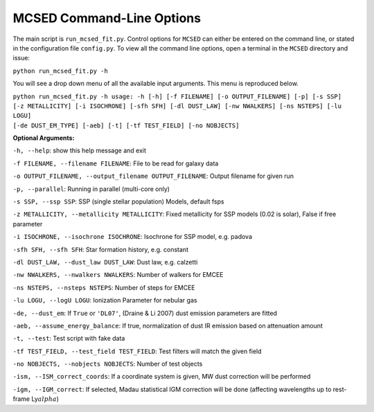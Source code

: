 .. _section-cmd-line:

MCSED Command-Line Options
==========================

The main script is ``run_mcsed_fit.py``. Control options for
``MCSED`` can either be entered on the command line, or stated in the
configuration file ``config.py``. To view all the command line options,
open a terminal in the ``MCSED`` directory and issue:

``python run_mcsed_fit.py -h``

You will see a drop down menu of all the available input arguments. This
menu is reproduced below.

| ``python run_mcsed_fit.py -h usage: -h [-h] [-f FILENAME] [-o OUTPUT_FILENAME] [-p] [-s SSP]`` 
| ``[-z METALLICITY] [-i ISOCHRONE] [-sfh SFH] [-dl DUST_LAW] [-nw NWALKERS] [-ns NSTEPS] [-lu LOGU]``
| ``[-de DUST_EM_TYPE] [-aeb] [-t] [-tf TEST_FIELD] [-no NOBJECTS]``

**Optional Arguments:** 

``-h, --help``: show this help message and exit 

``-f FILENAME, --filename FILENAME``: File to be read for galaxy data 

``-o OUTPUT_FILENAME, --output_filename OUTPUT_FILENAME``: Output filename for given run

``-p, --parallel``: Running in parallel (multi-core only)

``-s SSP, --ssp SSP``: SSP (single stellar population) Models, default fsps 

``-z METALLICITY, --metallicity METALLICITY``: Fixed metallicity for SSP models (0.02 is solar), False if free parameter

``-i ISOCHRONE, --isochrone ISOCHRONE``: Isochrone for SSP model, e.g. padova

``-sfh SFH, --sfh SFH``: Star formation history, e.g. constant 

``-dl DUST_LAW, --dust_law DUST_LAW``: Dust law, e.g. calzetti 

``-nw NWALKERS, --nwalkers NWALKERS``: Number of walkers for EMCEE 

``-ns NSTEPS, --nsteps NSTEPS``: Number of steps for EMCEE 

``-lu LOGU, --logU LOGU``: Ionization Parameter for nebular gas 

``-de, --dust_em``: If ``True`` or ``'DL07'``, (Draine & Li 2007) dust emission parameters are fitted

``-aeb, --assume_energy_balance``: If true, normalization of dust IR emission based on attenuation amount 

``-t, --test``: Test script with fake data 

``-tf TEST_FIELD, --test_field TEST_FIELD``: Test filters will match the given field 

``-no NOBJECTS, --nobjects NOBJECTS``: Number of test objects

``-ism, --ISM_correct_coords``: If a coordinate system is given, MW dust correction will be performed

``-igm, --IGM_correct``: If selected, Madau statistical IGM correction will be done (affecting wavelengths up to rest-frame Ly\ :math:`alpha`)